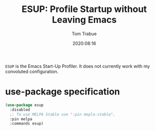 #+title:    ESUP: Profile Startup without Leaving Emacs
#+author:   Tom Trabue
#+email:    tom.trabue@gmail.com
#+date:     2020:08:16
#+property: header-args:emacs-lisp :lexical t
#+tags:     profile profiler startup
#+STARTUP: fold

=ESUP= is the Emacs Start-Up Profiler. It does not currently work with my
convoluted configuration.

* use-package specification
  #+begin_src emacs-lisp
    (use-package esup
      :disabled
      ;; To use MELPA Stable use ":pin mepla-stable",
      :pin melpa
      :commands esup)
  #+end_src

